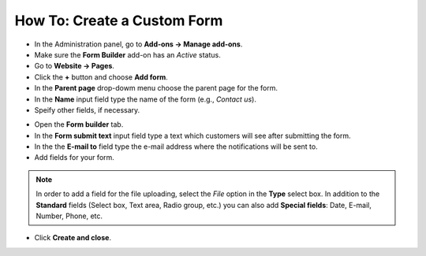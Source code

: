 ****************************
How To: Create a Custom Form
****************************

*   In the Administration panel, go to **Add-ons → Manage add-ons**.
*   Make sure the **Form Builder** add-on has an *Active* status.
*   Go to **Website → Pages**.
*   Click the **+** button and choose **Add form**.
*   In the **Parent page** drop-dowm menu choose the parent page for the form.
*   In the **Name** input field type the name of the form (e.g., *Contact us*).
*   Speify other fields, if necessary.

.. image:: img/form_builder_01.png
	:align: center
	:alt: General

*   Open the **Form builder** tab.
*   In the **Form submit text** input field type a text which customers will see after submitting the form.
*   In the the **E-mail to** field type the e-mail address where the notifications will be sent to.
*   Add fields for your form.

.. note ::

	In order to add a field for the file uploading, select the *File* option in the **Type** select box.
	In addition to the **Standard** fields (Select box, Text area, Radio group, etc.) you can also add **Special fields**: Date, E-mail, Number, Phone, etc.

*   Click **Create and close**.

.. image:: img/form_builder_02.png
	:align: center
	:alt: Form builder
